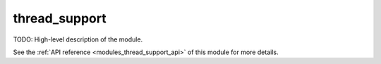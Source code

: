 ..
    ----------------------------------------------------------------------------------------------
     Copyright (c) The Einsums Developers. All rights reserved.
     Licensed under the MIT License. See LICENSE.txt in the project root for license information.
    ----------------------------------------------------------------------------------------------

.. _modules_thread_support:

==============
thread_support
==============

TODO: High-level description of the module.

See the :ref:`API reference <modules_thread_support_api>` of this module for more
details.


